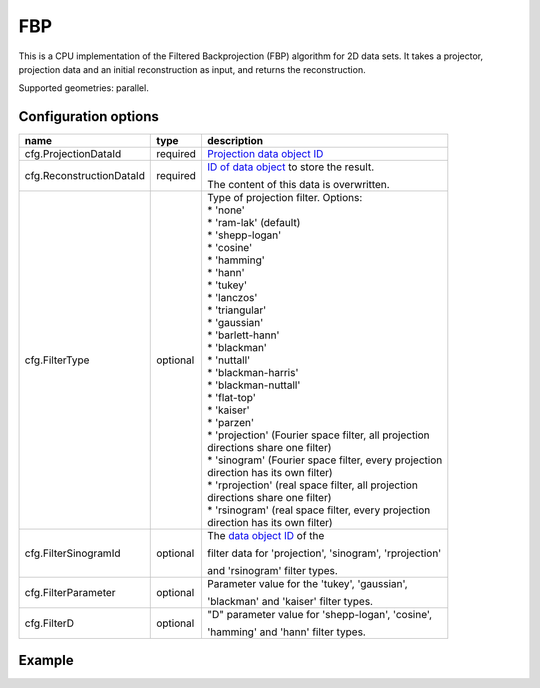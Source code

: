 FBP
===

This is a CPU implementation of the Filtered Backprojection (FBP) algorithm for 2D data sets. It takes a projector, projection data and an initial reconstruction as input, and returns the reconstruction.

Supported geometries: parallel.

Configuration options
---------------------
+-------------------------------+----------+---------------------------------------------------------+
| name                          | type     | description                                             |
+===============================+==========+=========================================================+
| cfg.ProjectionDataId          | required | `Projection data object ID <../concepts.html#data>`_    |
+-------------------------------+----------+---------------------------------------------------------+
| cfg.ReconstructionDataId      | required | `ID of data object <../concepts.html#data>`_ to store   |
|                               |          | the result.                                             |
|                               |          |                                                         |
|                               |          | The content of this data is overwritten.                |
+-------------------------------+----------+---------------------------------------------------------+
| cfg.FilterType                | optional | | Type of projection filter. Options:                   |
|                               |          | | * 'none'                                              |
|                               |          | | * 'ram-lak' (default)                                 |
|                               |          | | * 'shepp-logan'                                       |
|                               |          | | * 'cosine'                                            |
|                               |          | | * 'hamming'                                           |
|                               |          | | * 'hann'                                              |
|                               |          | | * 'tukey'                                             |
|                               |          | | * 'lanczos'                                           |
|                               |          | | * 'triangular'                                        |
|                               |          | | * 'gaussian'                                          |
|                               |          | | * 'barlett-hann'                                      |
|                               |          | | * 'blackman'                                          |
|                               |          | | * 'nuttall'                                           |
|                               |          | | * 'blackman-harris'                                   |
|                               |          | | * 'blackman-nuttall'                                  |
|                               |          | | * 'flat-top'                                          |
|                               |          | | * 'kaiser'                                            |
|                               |          | | * 'parzen'                                            |
|                               |          | | * 'projection' (Fourier space filter, all projection  |
|                               |          | | directions share one filter)                          |
|                               |          | | * 'sinogram' (Fourier space filter, every projection  |
|                               |          | | direction has its own filter)                         |
|                               |          | | * 'rprojection' (real space filter, all projection    |
|                               |          | | directions share one filter)                          |
|                               |          | | * 'rsinogram' (real space filter, every projection    |
|                               |          | | direction has its own filter)                         |
+-------------------------------+----------+---------------------------------------------------------+
| cfg.FilterSinogramId          | optional | The `data object ID <../concepts.html#data>`_ of the    |
|                               |          |                                                         |
|                               |          | filter data for 'projection', 'sinogram', 'rprojection' |
|                               |          |                                                         |
|                               |          | and 'rsinogram' filter types.                           |
+-------------------------------+----------+---------------------------------------------------------+
| cfg.FilterParameter           | optional | Parameter value for the 'tukey', 'gaussian',            |
|                               |          |                                                         |
|                               |          | 'blackman' and 'kaiser' filter types.                   |
+-------------------------------+----------+---------------------------------------------------------+
| cfg.FilterD                   | optional | "D" parameter value for 'shepp-logan', 'cosine',        |
|                               |          |                                                         |
|                               |          | 'hamming' and 'hann'  filter types.                     |
+-------------------------------+----------+---------------------------------------------------------+

Example
-------

.. tabs::
  .. group-tab:: Python
    .. code-block:: python

      import astra
      import matplotlib.pyplot as plt
      import numpy

      # create geometries and projector
      proj_geom = astra.create_proj_geom('parallel', 1.0, 256, numpy.linspace(0, numpy.pi, 180, endpoint=False))
      vol_geom = astra.create_vol_geom(256,256)
      proj_id = astra.create_projector('linear', proj_geom, vol_geom)

      # generate phantom image
      V_exact_id, V_exact = astra.data2d.shepp_logan(vol_geom)

      # create forward projection
      sinogram_id, sinogram = astra.create_sino(V_exact, proj_id)

      # reconstruct
      recon_id = astra.data2d.create('-vol', vol_geom, 0)
      cfg = astra.astra_dict('FBP')
      cfg['ProjectorId'] = proj_id
      cfg['ProjectionDataId'] = sinogram_id
      cfg['ReconstructionDataId'] = recon_id
      fbp_id = astra.algorithm.create(cfg)
      astra.algorithm.run(fbp_id)
      V = astra.data2d.get(recon_id)
      plt.gray()
      plt.imshow(V)
      plt.show()

      # garbage disposal
      astra.data2d.delete([sinogram_id, recon_id, V_exact_id])
      astra.projector.delete(proj_id)
      astra.algorithm.delete(fbp_id)

  .. group-tab:: Matlab
    .. code-block:: matlab

      %% create phantom
      V_exact = phantom(256);

      %% create geometries and projector
      proj_geom = astra_create_proj_geom('parallel', 1.0, 256, linspace2(0,pi,180));
      vol_geom = astra_create_vol_geom(256,256);
      proj_id = astra_create_projector('linear', proj_geom, vol_geom);

      %% create forward projection
      [sinogram_id, sinogram] = astra_create_sino(V_exact, proj_id);

      %% reconstruct
      recon_id = astra_mex_data2d('create', '-vol', vol_geom, 0);
      cfg = astra_struct('FBP');
      cfg.ProjectorId = proj_id;
      cfg.ProjectionDataId = sinogram_id;
      cfg.ReconstructionDataId = recon_id;
      fbp_id = astra_mex_algorithm('create', cfg);
      astra_mex_algorithm('run', fbp_id);
      V = astra_mex_data2d('get', recon_id);
      imshow(V, []);

      %% garbage disposal
      astra_mex_data2d('delete', sinogram_id, recon_id);
      astra_mex_projector('delete', proj_id);
      astra_mex_algorithm('delete', fbp_id);


